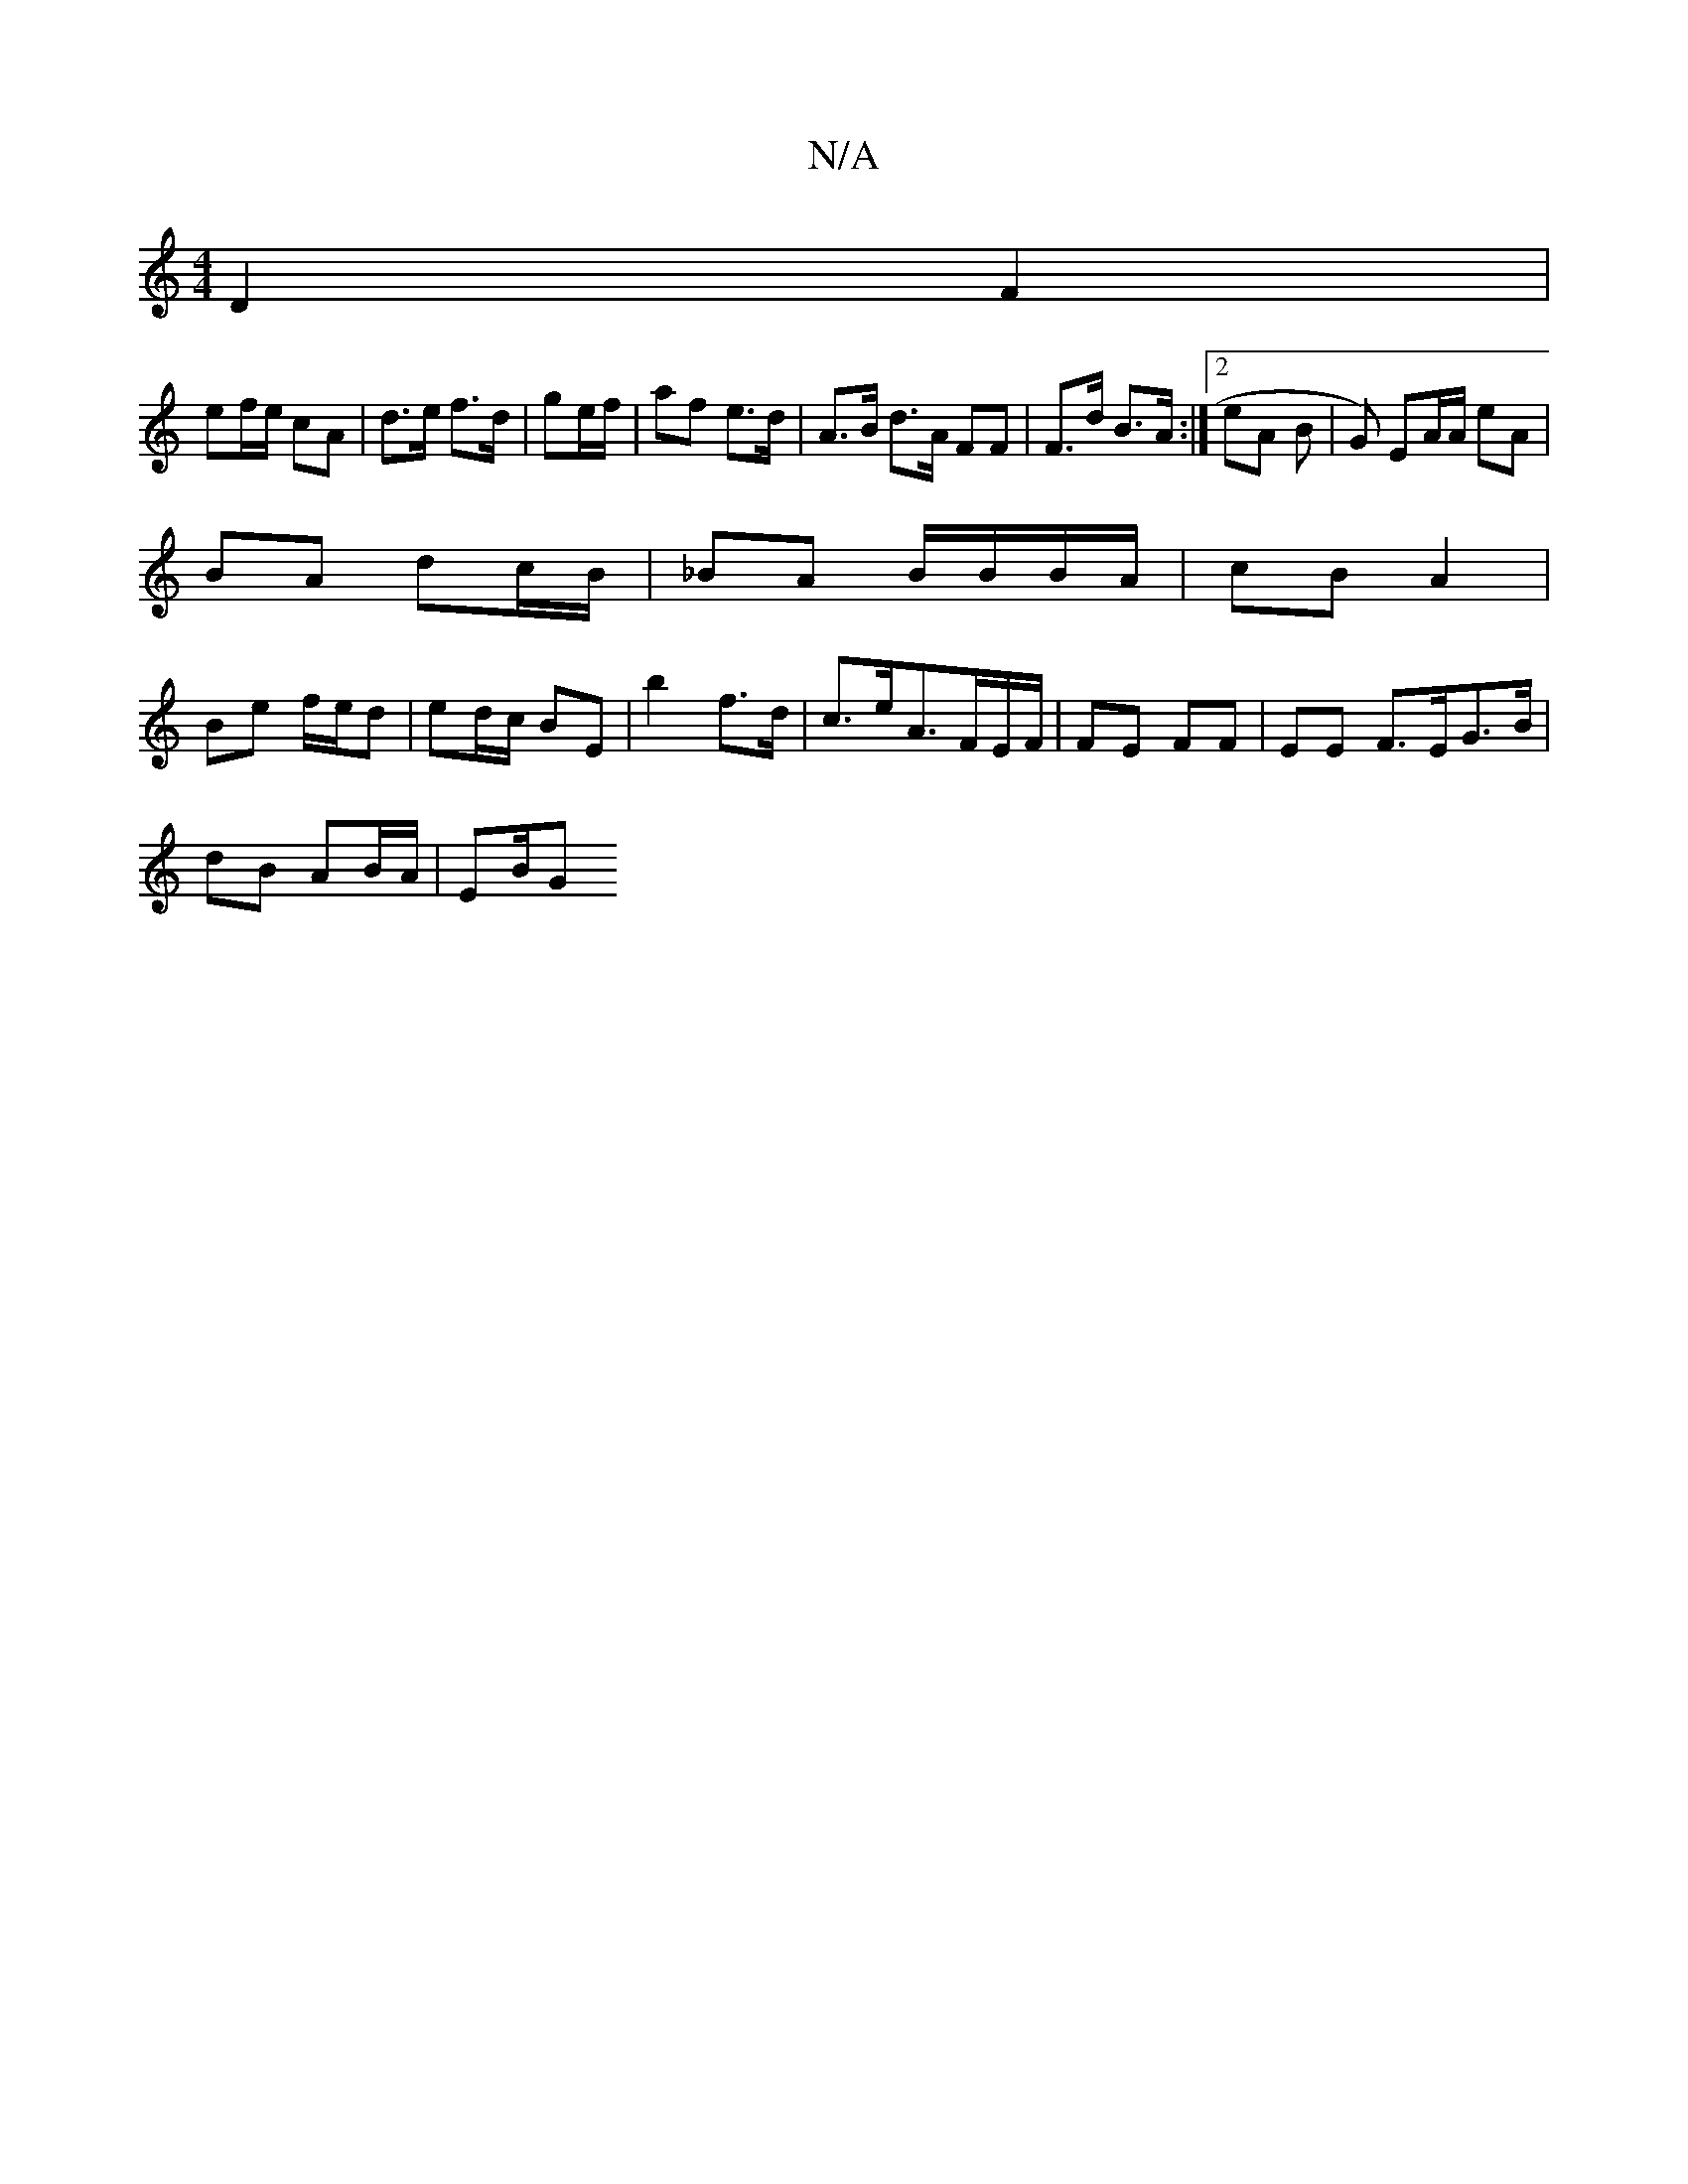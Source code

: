 X:1
T:N/A
M:4/4
R:N/A
K:Cmajor
D2 F2 |
ef/e/ cA | d>e f>d | ge/f/ | af e>d | A>B d>A FF | F>d B>A :|2 eA B |G) EA/A/ eA|
BA dc/B/ | _BA B/B/B/A/ | cB A2 |
Be f/e/d| ed/c/ BE |b2 f>d | c>eA>FE/F/ | FE FF | EE F>EG>B|
dB AB/A/ | EB/G
